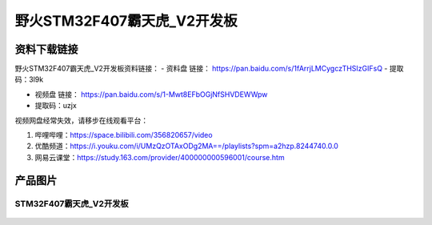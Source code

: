 
野火STM32F407霸天虎_V2开发板
============================

资料下载链接
------------

野火STM32F407霸天虎_V2开发板资料链接：
- 资料盘 链接： https://pan.baidu.com/s/1fArrjLMCygczTHSIzGIFsQ
- 提取码：3l9k


-  视频盘 链接： https://pan.baidu.com/s/1-Mwt8EFbOGjNfSHVDEWWpw
-  提取码：uzjx


视频网盘经常失效，请移步在线观看平台：

1. 哔哩哔哩：https://space.bilibili.com/356820657/video
#. 优酷频道：https://i.youku.com/i/UMzQzOTAxODg2MA==/playlists?spm=a2hzp.8244740.0.0
#. 网易云课堂：https://study.163.com/provider/400000000596001/course.htm



产品图片
--------

STM32F407霸天虎_V2开发板
~~~~~~~~~~~~~~~~~~~~~~~~

.. figure:: media/stm32f407_batianhu_v2/stm32f407_batianhu_v2.jpg
   :alt: STM32F407霸天虎_V2开发板

